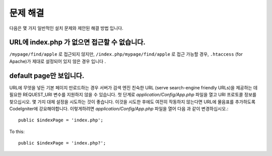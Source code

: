 ###############
문제 해결
###############

다음은 몇 가지 일반적인 설치 문제와 제안된 해결 방법 입니다.

URL에 index.php 가 없으면 접근할 수 없습니다.
-------------------------------------

``/mypage/find/apple`` 로 접근되지 않지만, ``/index.php/mypage/find/apple`` 로 접근 가능할 경우, 
``.htaccess`` (for Apache)가 제대로 설정되어 있지 않은 경우 입니다 .

default page만 보입니다.
---------------------------

URL에 무엇을 넣든 기본 페이지 만로드하는 경우 서버가 검색 엔진 친숙한 URL
(serve search-engine friendly URLs)을 제공하는 데 필요한 REQUEST_URI 변수를 
지원하지 않을 수 있습니다. 첫 단계로 *application/Config/App.php* 파일을
열고 URI 프로토콜 정보를 찾으십시오. 몇 가지 대체 설정을 시도하는 것이
좋습니다. 이것을 시도한 후에도 여전히 작동하지 않는다면 URL에 물음표를 
추가하도록 CodeIgniter에 강요해야합니다. 이렇게하려면 
*application/Config/App.php* 파일을 열어 다음 과 같이 변경하십시오.::

	public $indexPage = 'index.php';

To this::

	public $indexPage = 'index.php?';
